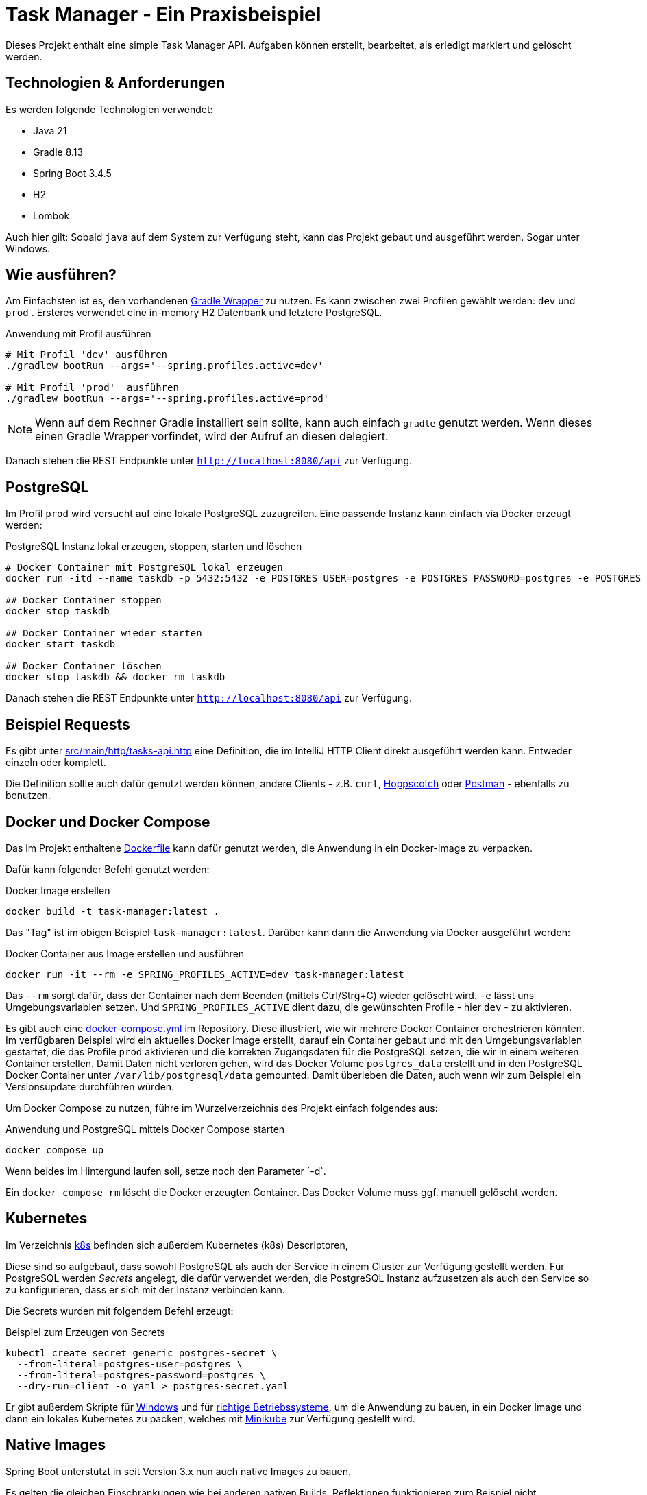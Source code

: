 = Task Manager - Ein Praxisbeispiel

Dieses Projekt enthält eine simple Task Manager API. Aufgaben können erstellt, bearbeitet, als erledigt markiert und
gelöscht werden.

== Technologien & Anforderungen
Es werden folgende Technologien verwendet:

- Java 21
- Gradle 8.13
- Spring Boot 3.4.5
- H2
- Lombok

Auch hier gilt: Sobald `java` auf dem System zur Verfügung steht, kann das Projekt gebaut und ausgeführt werden.
Sogar unter Windows.

== Wie ausführen?
Am Einfachsten ist es, den vorhandenen https://docs.gradle.org/current/userguide/gradle_wrapper.html[Gradle Wrapper] zu nutzen.
Es kann zwischen zwei Profilen gewählt werden: `dev` und `prod` . Ersteres verwendet eine in-memory H2 Datenbank und letztere PostgreSQL.

[,bash]
.Anwendung mit Profil ausführen
----
# Mit Profil 'dev' ausführen
./gradlew bootRun --args='--spring.profiles.active=dev'

# Mit Profil 'prod'  ausführen
./gradlew bootRun --args='--spring.profiles.active=prod'
----

NOTE:  Wenn auf dem Rechner Gradle installiert sein sollte, kann auch einfach `gradle` genutzt werden. Wenn dieses einen Gradle Wrapper vorfindet, wird der Aufruf an diesen delegiert.


Danach stehen die REST Endpunkte unter `http://localhost:8080/api` zur Verfügung.

== PostgreSQL
Im Profil `prod` wird versucht auf eine lokale PostgreSQL zuzugreifen. Eine passende Instanz kann einfach via Docker
erzeugt werden:

[,bash]
.PostgreSQL Instanz lokal erzeugen, stoppen, starten und löschen
----
# Docker Container mit PostgreSQL lokal erzeugen
docker run -itd --name taskdb -p 5432:5432 -e POSTGRES_USER=postgres -e POSTGRES_PASSWORD=postgres -e POSTGRES_DB=taskdb postgres:17-alpine

## Docker Container stoppen
docker stop taskdb

## Docker Container wieder starten
docker start taskdb

## Docker Container löschen
docker stop taskdb && docker rm taskdb
----

Danach stehen die REST Endpunkte unter `http://localhost:8080/api` zur Verfügung.

== Beispiel Requests
Es gibt unter link:./src/main/http/tasks-api.http[src/main/http/tasks-api.http] eine Definition, die im IntelliJ
HTTP Client direkt ausgeführt werden kann. Entweder einzeln oder komplett.

Die Definition sollte auch dafür genutzt werden können, andere Clients - z.B. `curl`, https://hoppscotch.io[Hoppscotch] oder https://postman.com[Postman] - ebenfalls zu benutzen.

== Docker und Docker Compose
Das im Projekt enthaltene link:./Dockerfile[Dockerfile] kann dafür genutzt werden, die Anwendung in ein Docker-Image zu
verpacken.

Dafür kann folgender Befehl genutzt werden:

[,bash]
.Docker Image erstellen
----
docker build -t task-manager:latest .
----

Das "Tag" ist im obigen Beispiel `task-manager:latest`. Darüber kann dann die Anwendung via Docker ausgeführt werden:

[,bash]
.Docker Container aus Image erstellen und ausführen
----
docker run -it --rm -e SPRING_PROFILES_ACTIVE=dev task-manager:latest
----

Das `--rm` sorgt dafür, dass der Container nach dem Beenden (mittels Ctrl/Strg+C) wieder gelöscht wird. `-e` lässt uns
Umgebungsvariablen setzen. Und `SPRING_PROFILES_ACTIVE` dient dazu, die gewünschten Profile - hier `dev` - zu aktivieren.

Es gibt auch eine link:./docker-compose.yml[docker-compose.yml] im Repository. Diese illustriert, wie wir mehrere
Docker Container orchestrieren könnten. Im verfügbaren Beispiel wird ein aktuelles Docker Image erstellt, darauf ein
Container gebaut und mit den Umgebungsvariablen gestartet, die das Profile `prod` aktivieren und die korrekten Zugangsdaten
für die PostgreSQL setzen, die wir in einem weiteren Container erstellen.
Damit Daten nicht verloren gehen, wird das Docker Volume `postgres_data` erstellt und in den PostgreSQL Docker Container
unter `/var/lib/postgresql/data` gemounted. Damit überleben die Daten, auch wenn wir zum Beispiel ein Versionsupdate
durchführen würden.

Um Docker Compose zu nutzen, führe im Wurzelverzeichnis des Projekt einfach folgendes aus:

[,bash]
.Anwendung und PostgreSQL mittels Docker Compose starten
----
docker compose up
----

Wenn beides im Hintergund laufen soll, setze noch den Parameter ´-d`.

Ein `docker compose rm` löscht die Docker erzeugten Container. Das Docker Volume muss ggf. manuell gelöscht werden.

== Kubernetes
Im Verzeichnis link:./k8s[k8s] befinden sich außerdem Kubernetes (k8s) Descriptoren,

Diese sind so aufgebaut, dass sowohl PostgreSQL als auch der Service in einem Cluster zur Verfügung gestellt werden.
Für PostgreSQL werden _Secrets_ angelegt, die dafür verwendet werden, die PostgreSQL Instanz aufzusetzen als auch den Service so zu konfigurieren, dass er sich mit der Instanz verbinden kann.

Die Secrets wurden mit folgendem Befehl erzeugt:

[,bash]
.Beispiel zum Erzeugen von Secrets
----
kubectl create secret generic postgres-secret \
  --from-literal=postgres-user=postgres \
  --from-literal=postgres-password=postgres \
  --dry-run=client -o yaml > postgres-secret.yaml
----

Er gibt außerdem Skripte für link:deploy-to-minikube.bat[Windows] und für link:deploy-to-minikube.sh[richtige Betriebssysteme], um die Anwendung zu bauen, in ein Docker Image und dann ein lokales Kubernetes zu packen, welches mit https://minikube.sigs.k8s.io[Minikube] zur Verfügung gestellt wird.

== Native Images
Spring Boot unterstützt in seit Version 3.x nun auch native Images zu bauen.

Es gelten die gleichen Einschränkungen wie bei anderen nativen Builds. Reflektionen funktionieren zum Beispiel nicht.

Ein Seiteneffekt ist auch, dass wir H2 nicht so einfach nutzen können. Da H2 sehr selten in produktiven Umgebungen zum
Einsatz kommt, blenden wir das für diese Praxisübung einfach aus und nutzen PostgreSQL als Datenbank. Dafür nutzen wir das bereits bekannte `prod` Profil.

Um ein natives Build durchzuführen, wird ein GraalVM JDK lokal benötigt. Dieses Beispiel hier habe ich mit der
Community Edition 21.0.2 getestet.

Die Installation über ASDF funktioniert einfach so:

[,bash]
.Installation über ASDF
----
asdf install java graalvm-community-21.0.2
----

Das Wort "Installation" ist dabei jedoch auch stark übertrieben. Eine Übersicht der Community Edition Versionen gibt es
auf Github: https://github.com/graalvm/graalvm-ce-builds/releases/.

=== Direktes Bauen des Images
Ab diesem Tag sind alle Abhängigkeiten, die wir für den Bau benötigen, in der link:./build.gradle[build.gradle] enthalten.

Unter MacOS und Linux kann dann zum Beispiel so ein natives Images erstellt werden:

----
GRAALVM_HOME=~/.asdf/installs/java/graalvm-community-21.0.2/ gradle nativeCompile
----

Im obigen Beispiel zeigt die `GRAALVM_HOME` Variable auf das Installationsziel von ASDF für die genannte Version.
Der Pfad kann aber entsprechend angepasst werden.

Unter Windows sollte unter PowerShell folgendes funktionieren:

[,powershell]
.Natives image mit GraalVM bauen
----
& { $env:GRAALVM_HOME = "$HOME\.asdf\installs\java\graalvm-community-21.0.2"; gradle nativeCompile }
----

Für regelmäßige Builds macht es natürlich Sinn, die Variable `GRAALVM_HOME` fest im System zu setzen.

Nach dem erfolgreichen Build, befindet sich das native Image (aka: die ausführbare Datei) unter link:./build/native/nativeCompile[build/native/nativeCompile] und kann dann zum Beispiel so ausgeführt werden:

.Native Anwendung unter MacOS oder Linux mit dem Profil `prod` ausführen
----
SPRING_PROFILES_ACTIVE=prod ./tasks-native
----

==== Vergleich der Startzeiten

Der Unterschied ist signifikant. Auf meiner Entwicklungsmaschine gibt es folgende Ergebnsise:

.Die native Anwendung startet in rund 0,29s:
----
Started TaskManagerApplication in 0.286 seconds (process running for 0.308)
----

.Die klassische Anwendung startet in rund 1,9s:
----
Started TaskManagerApplication in 1.886 seconds (process running for 2.083)
----
